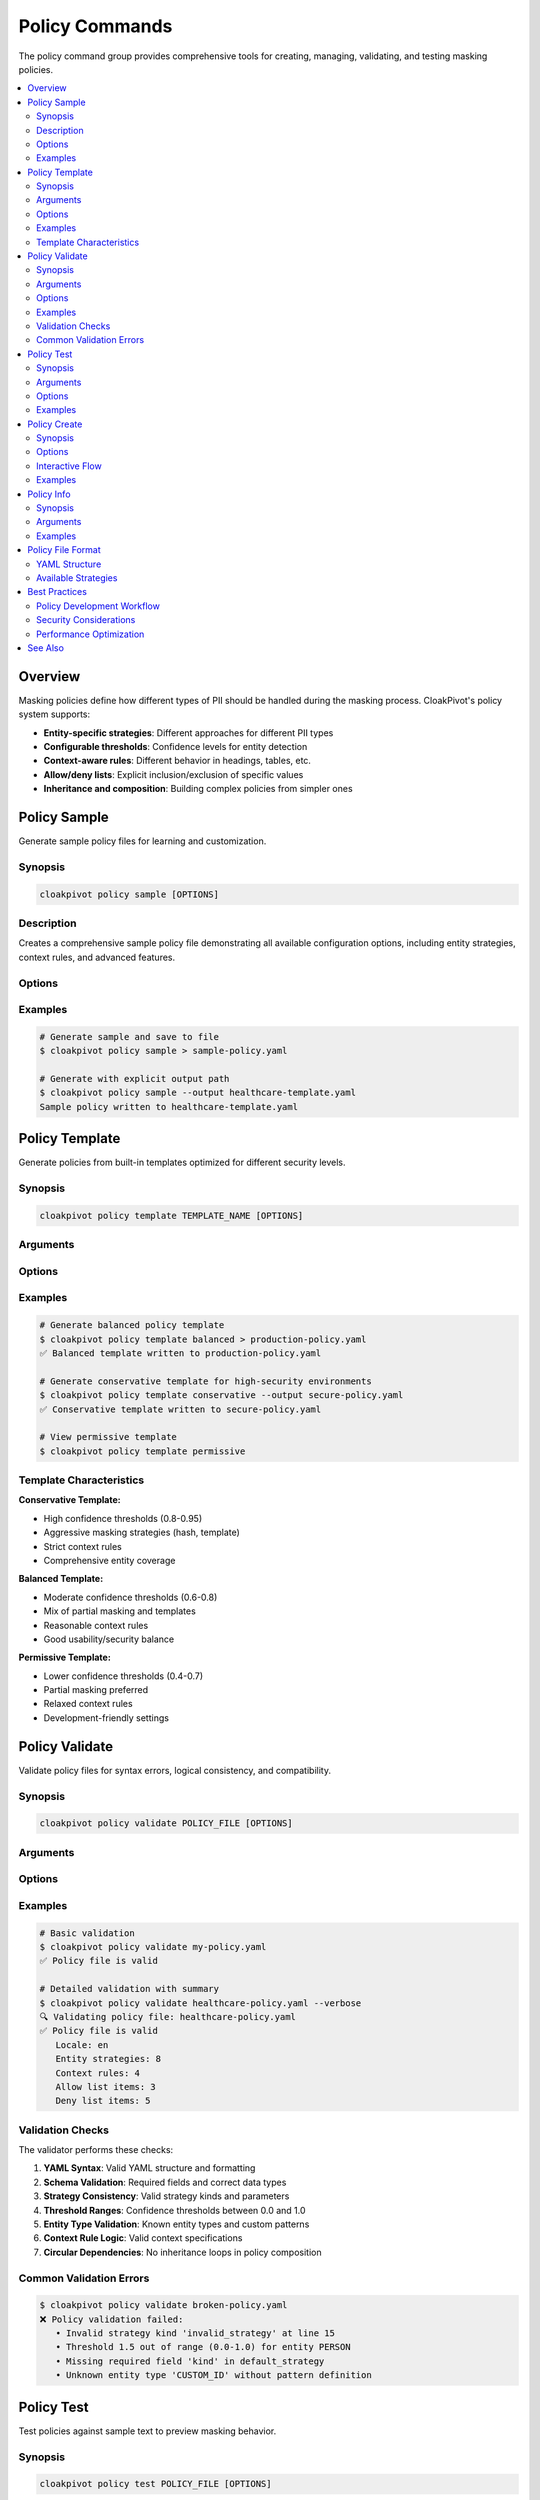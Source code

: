 Policy Commands
===============

The policy command group provides comprehensive tools for creating, managing, validating, and testing masking policies.

.. contents::
   :local:
   :depth: 2

Overview
--------

Masking policies define how different types of PII should be handled during the masking process. CloakPivot's policy system supports:

* **Entity-specific strategies**: Different approaches for different PII types
* **Configurable thresholds**: Confidence levels for entity detection
* **Context-aware rules**: Different behavior in headings, tables, etc.
* **Allow/deny lists**: Explicit inclusion/exclusion of specific values
* **Inheritance and composition**: Building complex policies from simpler ones

Policy Sample
-------------

Generate sample policy files for learning and customization.

Synopsis
~~~~~~~~

.. code-block:: bash

    cloakpivot policy sample [OPTIONS]

Description
~~~~~~~~~~~

Creates a comprehensive sample policy file demonstrating all available configuration options, including entity strategies, context rules, and advanced features.

Options
~~~~~~~

.. option:: --output, -o <file>

    Output file path. If not specified, writes to stdout.

    .. code-block:: bash
    
        # Write to file
        cloakpivot policy sample --output my-policy.yaml
        
        # Write to stdout (default)
        cloakpivot policy sample

Examples
~~~~~~~~

.. code-block:: bash

    # Generate sample and save to file
    $ cloakpivot policy sample > sample-policy.yaml
    
    # Generate with explicit output path
    $ cloakpivot policy sample --output healthcare-template.yaml
    Sample policy written to healthcare-template.yaml

Policy Template
---------------

Generate policies from built-in templates optimized for different security levels.

Synopsis
~~~~~~~~

.. code-block:: bash

    cloakpivot policy template TEMPLATE_NAME [OPTIONS]

Arguments
~~~~~~~~~

.. option:: TEMPLATE_NAME

    Template to use for policy generation.
    
    **Choices:**
    
    * ``conservative`` - High security with strict thresholds and extensive masking
    * ``balanced`` - Reasonable security with good usability balance
    * ``permissive`` - Lower security for development and testing environments

Options
~~~~~~~

.. option:: --output, -o <file>

    Output file path. If not specified, writes to stdout.

Examples
~~~~~~~~

.. code-block:: bash

    # Generate balanced policy template
    $ cloakpivot policy template balanced > production-policy.yaml
    ✅ Balanced template written to production-policy.yaml
    
    # Generate conservative template for high-security environments
    $ cloakpivot policy template conservative --output secure-policy.yaml
    ✅ Conservative template written to secure-policy.yaml
    
    # View permissive template
    $ cloakpivot policy template permissive

Template Characteristics
~~~~~~~~~~~~~~~~~~~~~~~~

**Conservative Template:**

* High confidence thresholds (0.8-0.95)
* Aggressive masking strategies (hash, template)
* Strict context rules
* Comprehensive entity coverage

**Balanced Template:**

* Moderate confidence thresholds (0.6-0.8)
* Mix of partial masking and templates
* Reasonable context rules
* Good usability/security balance

**Permissive Template:**

* Lower confidence thresholds (0.4-0.7)
* Partial masking preferred
* Relaxed context rules
* Development-friendly settings

Policy Validate
---------------

Validate policy files for syntax errors, logical consistency, and compatibility.

Synopsis
~~~~~~~~

.. code-block:: bash

    cloakpivot policy validate POLICY_FILE [OPTIONS]

Arguments
~~~~~~~~~

.. option:: POLICY_FILE

    Path to the policy file to validate.

Options
~~~~~~~

.. option:: --verbose, -v

    Show detailed validation information including policy summary and warnings.

Examples
~~~~~~~~

.. code-block:: bash

    # Basic validation
    $ cloakpivot policy validate my-policy.yaml
    ✅ Policy file is valid
    
    # Detailed validation with summary
    $ cloakpivot policy validate healthcare-policy.yaml --verbose
    🔍 Validating policy file: healthcare-policy.yaml
    ✅ Policy file is valid
       Locale: en
       Entity strategies: 8
       Context rules: 4
       Allow list items: 3
       Deny list items: 5

Validation Checks
~~~~~~~~~~~~~~~~~

The validator performs these checks:

1. **YAML Syntax**: Valid YAML structure and formatting
2. **Schema Validation**: Required fields and correct data types
3. **Strategy Consistency**: Valid strategy kinds and parameters
4. **Threshold Ranges**: Confidence thresholds between 0.0 and 1.0
5. **Entity Type Validation**: Known entity types and custom patterns
6. **Context Rule Logic**: Valid context specifications
7. **Circular Dependencies**: No inheritance loops in policy composition

Common Validation Errors
~~~~~~~~~~~~~~~~~~~~~~~~

.. code-block:: bash

    $ cloakpivot policy validate broken-policy.yaml
    ❌ Policy validation failed:
       • Invalid strategy kind 'invalid_strategy' at line 15
       • Threshold 1.5 out of range (0.0-1.0) for entity PERSON
       • Missing required field 'kind' in default_strategy
       • Unknown entity type 'CUSTOM_ID' without pattern definition

Policy Test
-----------

Test policies against sample text to preview masking behavior.

Synopsis
~~~~~~~~

.. code-block:: bash

    cloakpivot policy test POLICY_FILE [OPTIONS]

Arguments
~~~~~~~~~

.. option:: POLICY_FILE

    Path to the policy file to test.

Options
~~~~~~~

.. option:: --text, -t <text>

    Test text to analyze. If not provided, uses built-in sample text.

.. option:: --verbose, -v

    Show detailed analysis results including entity detection and strategy application.

Examples
~~~~~~~~

.. code-block:: bash

    # Test with built-in sample text
    $ cloakpivot policy test healthcare-policy.yaml
    📝 Using sample text for testing:
       Contact John Doe at john.doe@example.com or call (555) 123-4567. His SSN is 123-45-6789.
    🎭 Policy test results:
       Default strategy: hash
       Locale: en
       Per-entity strategies: 5
    ℹ️  Full masking test requires document input
       Use: cloakpivot mask <document> --policy <policy> --verbose
    
    # Test with custom text
    $ cloakpivot policy test financial-policy.yaml \
        --text "Account holder: Jane Smith, Card: 4532-1234-5678-9012" \
        --verbose
    📋 Loading policy: financial-policy.yaml
    📊 Configured entity strategies:
       • PERSON: partial (threshold: 0.7)
       • CREDIT_CARD: template (threshold: 0.9)
       • EMAIL_ADDRESS: hash (threshold: 0.75)
    🔍 Detecting PII entities...
    🎭 Policy test results:
       Default strategy: redact
       Locale: en
       Per-entity strategies: 8

Policy Create
-------------

Interactive policy creation wizard with guided prompts and examples.

Synopsis
~~~~~~~~

.. code-block:: bash

    cloakpivot policy create [OPTIONS]

Options
~~~~~~~

.. option:: --output, -o <path>

    Output file path. If not specified, uses ``interactive_policy.yaml``.

.. option:: --template <name>

    Start with a built-in template as the base.
    
    **Choices:** ``conservative``, ``balanced``, ``permissive``

.. option:: --verbose, -v

    Show detailed information during the creation process.

Interactive Flow
~~~~~~~~~~~~~~~~

The policy creation wizard guides you through:

1. **Basic Configuration**: Policy name, description, locale
2. **Template Selection**: Choose starting point or build from scratch
3. **Default Strategy**: Configure fallback masking approach
4. **Entity Configuration**: Set up specific strategies per PII type
5. **Allow/Deny Lists**: Define explicit inclusion/exclusion rules
6. **Validation**: Automatic validation of the created policy

Examples
~~~~~~~~

.. code-block:: bash

    # Interactive policy creation
    $ cloakpivot policy create --output my-custom-policy.yaml
    📋 CloakPivot Interactive Policy Builder
    ==================================================
    This wizard will guide you through creating a custom masking policy.
    Press Ctrl+C at any time to cancel.
    
    🔧 Basic Configuration
    Policy name [my-custom-policy]: Healthcare Policy
    Policy description [Custom masking policy]: HIPAA-compliant policy for patient records
    Locale (language code) [en]: en
    
    📄 Using template: balanced
    Would you like to start with a template? [Y/n]: y
    Choose template [balanced]: balanced
    
    🎭 Default Masking Strategy
    This strategy will be applied to entities without specific configuration.
    Default strategy [redact]: hash
    Hash algorithm [sha256]: sha256
    Truncate hash to length [8]: 8
    
    👤 Entity-Specific Configurations
    Configure specific entity types? [Y/n]: y
    Configure PERSON? [y/N]: y
    
      Configuring PERSON:
      Strategy for PERSON [hash]: template
      Template text [[PERSON]]: [PATIENT]
      Confidence threshold for PERSON (0.0-1.0) [0.8]: 0.85
    
    # ... additional prompts ...
    
    ✅ Policy creation completed successfully!
       Policy file: my-custom-policy.yaml
       Name: Healthcare Policy
       Entities configured: 4
       Allow list items: 2
       Deny list items: 1
    
    🔍 Validating policy...
    ✅ Policy validation successful!

Policy Info
-----------

Display detailed information about a policy file including all configured strategies and rules.

Synopsis
~~~~~~~~

.. code-block:: bash

    cloakpivot policy info POLICY_FILE

Arguments
~~~~~~~~~

.. option:: POLICY_FILE

    Path to the policy file to analyze.

Examples
~~~~~~~~

.. code-block:: bash

    $ cloakpivot policy info healthcare-policy.yaml
    📋 Policy Information: healthcare-policy.yaml
    ==================================================
    Locale: en
    Seed: healthcare-seed-v1
    Min entity length: 2
    
    Default Strategy: hash
      algorithm: sha256
      truncate: 8
    
    Per-Entity Strategies (5):
      • PERSON: template (threshold: 0.85)
        template: [PATIENT]
      • EMAIL_ADDRESS: partial (threshold: 0.75)
        visible_chars: 2
        position: start
      • PHONE_NUMBER: partial (threshold: 0.8)
        visible_chars: 4
        position: end
      • US_SSN: template (threshold: 0.95)
        template: XXX-XX-XXXX
      • MEDICAL_LICENSE: hash (threshold: 0.9)
        algorithm: sha256
        prefix: LIC_
    
    Context Rules (4):
      • heading: disabled
      • table: enabled
      • footer: enabled  
      • header: disabled
    
    Allow List (2 items):
      • Emergency Contact
      • Patient Services
    
    Deny List (2 items):
      • confidential
      • restricted access

Policy File Format
------------------

YAML Structure
~~~~~~~~~~~~~~

CloakPivot policies use YAML format with the following structure:

.. code-block:: yaml

    version: "1.0"
    name: "policy-name"
    description: "Policy description"
    
    # Core settings
    locale: "en"
    seed: "deterministic-seed"
    min_entity_length: 2
    
    # Default strategy for unspecified entities
    default_strategy:
      kind: "redact"
      parameters:
        redact_char: "*"
        preserve_length: true
    
    # Entity-specific configurations
    per_entity:
      PERSON:
        kind: "hash"
        parameters:
          algorithm: "sha256"
          truncate: 8
        threshold: 0.8
        enabled: true
    
    # Global thresholds
    thresholds:
      EMAIL_ADDRESS: 0.7
      CREDIT_CARD: 0.9
    
    # Context-specific rules
    context_rules:
      heading:
        enabled: false
      table:
        enabled: true
        threshold_overrides:
          PERSON: 0.9
    
    # Allow/deny lists
    allow_list:
      - "public information"
      - pattern: ".*@company\\.com$"
    
    deny_list:
      - "confidential"
      - "classified"

Available Strategies
~~~~~~~~~~~~~~~~~~~

**Redact Strategy**

.. code-block:: yaml

    kind: "redact"
    parameters:
      redact_char: "*"        # Character to use for redaction
      preserve_length: true   # Maintain original text length

**Template Strategy**

.. code-block:: yaml

    kind: "template"
    parameters:
      template: "[REDACTED]"   # Replacement text
      preserve_format: false   # Keep original formatting

**Partial Strategy**

.. code-block:: yaml

    kind: "partial"
    parameters:
      visible_chars: 3       # Number of characters to show
      position: "start"      # "start", "end", or "middle"
      format_aware: true     # Preserve formatting structure

**Hash Strategy**

.. code-block:: yaml

    kind: "hash"
    parameters:
      algorithm: "sha256"    # Hash algorithm
      truncate: 8           # Length of hash to keep
      prefix: "HASH_"       # Optional prefix
      per_entity_salt:      # Entity-specific salts
        PERSON: "person_salt"

**Surrogate Strategy**

.. code-block:: yaml

    kind: "surrogate"
    parameters:
      deterministic: true    # Consistent replacements
      format_preserving: true # Maintain format patterns
      locale_aware: true     # Use locale-appropriate surrogates

Best Practices
--------------

Policy Development Workflow
~~~~~~~~~~~~~~~~~~~~~~~~~~

1. **Start with templates**: Use built-in templates as starting points
2. **Iterative testing**: Test policies with sample data before production use
3. **Validation first**: Always validate policies before deployment
4. **Version control**: Track policy changes and maintain version history
5. **Environment-specific**: Use different policies for different environments

Security Considerations
~~~~~~~~~~~~~~~~~~~~~~

1. **Threshold tuning**: Balance false positives vs. privacy protection
2. **Seed management**: Use consistent seeds for deterministic operations
3. **Salt rotation**: Regularly update salts for hash strategies
4. **Access control**: Restrict access to policy files containing sensitive configurations
5. **Audit logging**: Track policy usage and modifications

Performance Optimization
~~~~~~~~~~~~~~~~~~~~~~~~

1. **Appropriate thresholds**: Higher thresholds reduce processing overhead
2. **Strategy selection**: Hash strategies are generally faster than partial masking
3. **Context rules**: Use context rules to skip unnecessary areas
4. **Entity filtering**: Disable unused entity types to improve performance

See Also
--------

* :doc:`mask_command` - Apply policies to documents
* :doc:`../policies/creating_policies` - Detailed policy development guide
* :doc:`../policies/entity_strategies` - Strategy configuration reference
* :doc:`../examples/policy_examples` - Real-world policy examples
